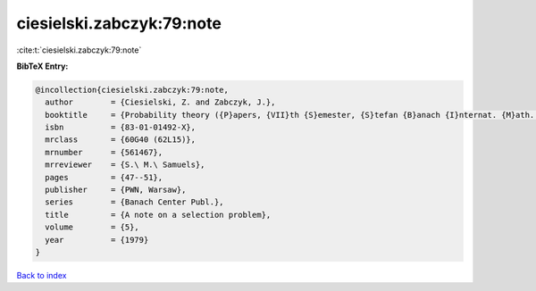 ciesielski.zabczyk:79:note
==========================

:cite:t:`ciesielski.zabczyk:79:note`

**BibTeX Entry:**

.. code-block:: bibtex

   @incollection{ciesielski.zabczyk:79:note,
     author        = {Ciesielski, Z. and Zabczyk, J.},
     booktitle     = {Probability theory ({P}apers, {VII}th {S}emester, {S}tefan {B}anach {I}nternat. {M}ath. {C}enter, {W}arsaw, 1976)},
     isbn          = {83-01-01492-X},
     mrclass       = {60G40 (62L15)},
     mrnumber      = {561467},
     mrreviewer    = {S.\ M.\ Samuels},
     pages         = {47--51},
     publisher     = {PWN, Warsaw},
     series        = {Banach Center Publ.},
     title         = {A note on a selection problem},
     volume        = {5},
     year          = {1979}
   }

`Back to index <../By-Cite-Keys.html>`_

